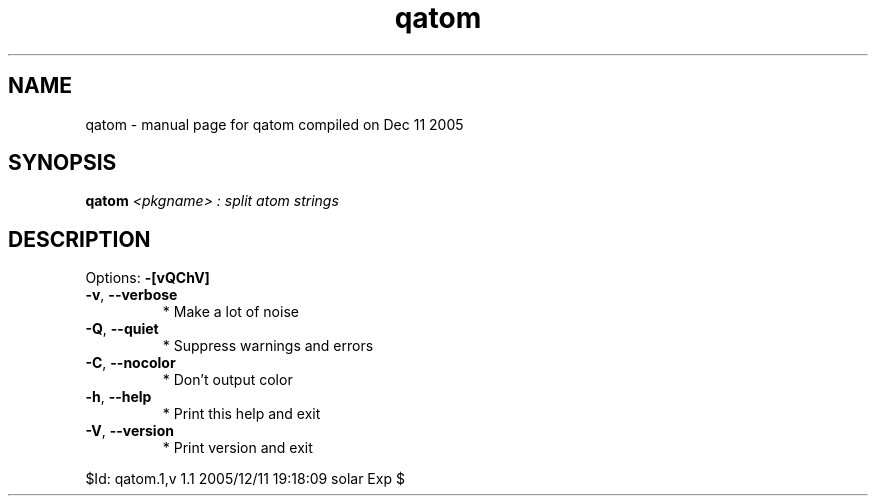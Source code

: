 .\" DO NOT MODIFY THIS FILE!  It was generated by help2man 1.35.
.TH qatom "1" "December 2005" "Gentoo Foundation" "qatom"
.SH NAME
qatom \- manual page for qatom compiled on Dec 11 2005
.SH SYNOPSIS
.B qatom
\fI<pkgname> : split atom strings\fR
.SH DESCRIPTION
Options: \fB\-[vQChV]\fR
.TP
\fB\-v\fR, \fB\-\-verbose\fR
* Make a lot of noise
.TP
\fB\-Q\fR, \fB\-\-quiet\fR
* Suppress warnings and errors
.TP
\fB\-C\fR, \fB\-\-nocolor\fR
* Don't output color
.TP
\fB\-h\fR, \fB\-\-help\fR
* Print this help and exit
.TP
\fB\-V\fR, \fB\-\-version\fR
* Print version and exit
.PP
$Id: qatom.1,v 1.1 2005/12/11 19:18:09 solar Exp $
